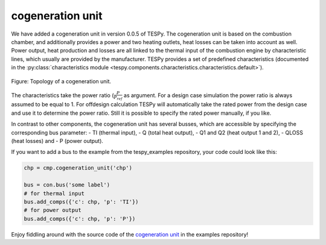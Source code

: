 .. _cogeneration_unit_label:

cogeneration unit
-----------------

We have added a cogeneration unit in version 0.0.5 of TESPy. The cogeneration unit is based on the combustion chamber, and additionally provides a power and two heating outlets,
heat losses can be taken into account as well. Power output, heat production and losses are all linked to the thermal input of the combustion engine by characteristic lines, which usually are provided by the manufacturer.
TESPy provides a set of predefined characteristics (documented in the :py:class:`characteristics module <tespy.components.characteristics.characteristics.default>`).

.. figure:: api/_images/cogeneration_unit.svg
    :align: center
	
    Figure: Topology of a cogeneration unit.
	
The characteristics take the power ratio (:math:`\frac{P}{P_{ref}}` as argument. For a design case simulation the power ratio is always assumed to be equal to 1.
For offdesign calculation TESPy will automatically take the rated power from the design case and use it to determine the power ratio. Still it is possible to specify the rated power manually, if you like.

In contrast to other components, the cogeneration unit has several busses, which are accessible by specifying the corresponding bus parameter:
- TI (thermal input),
- Q (total heat output),
- Q1 and Q2 (heat output 1 and 2),
- QLOSS (heat losses) and
- P (power output).

If you want to add a bus to the example from the tespy_examples repository, your code could look like this:

.. code-block:: python

	chp = cmp.cogeneration_unit('chp')

	bus = con.bus('some label')
	# for thermal input
	bus.add_comps({'c': chp, 'p': 'TI'})
	# for power output
	bus.add_comps({'c': chp, 'p': 'P'})
	
Enjoy fiddling around with the source code of the `cogeneration unit <https://github.com/fwitte/tespy_examples/blob/master/cogeneration_unit>`_ in the examples repository!
